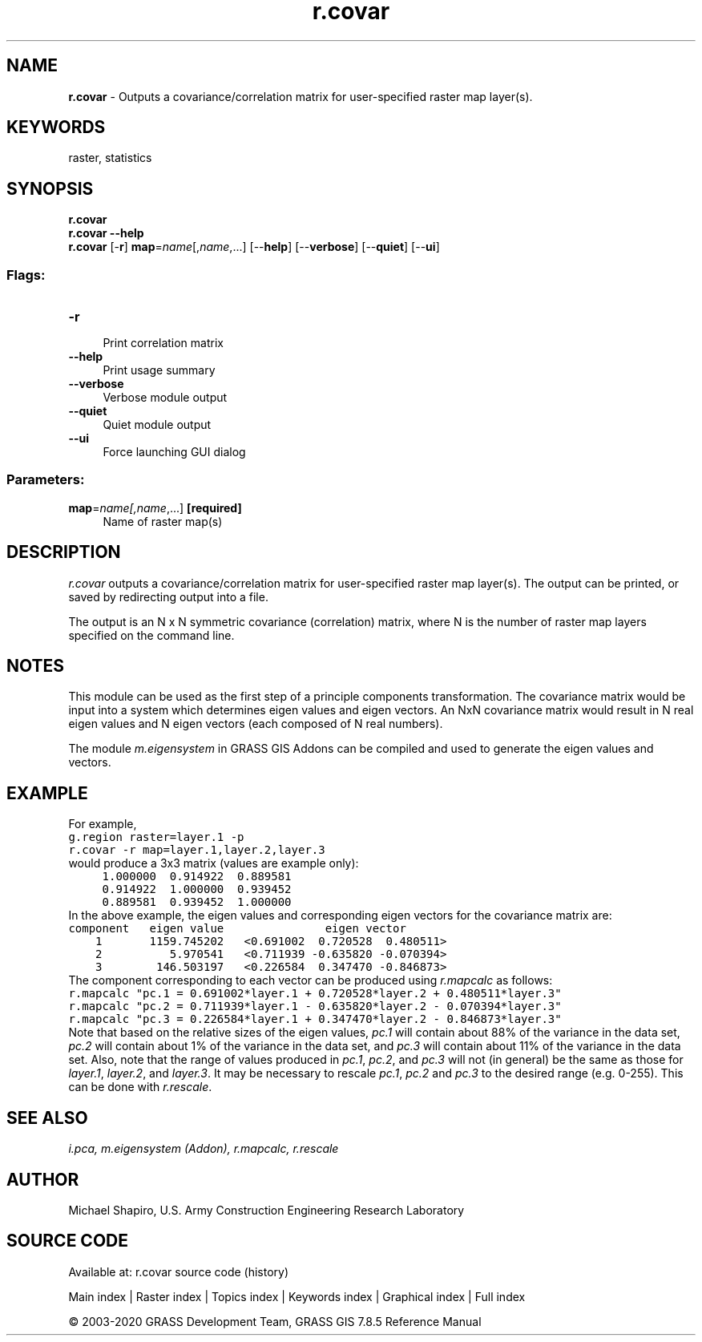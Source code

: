 .TH r.covar 1 "" "GRASS 7.8.5" "GRASS GIS User's Manual"
.SH NAME
\fI\fBr.covar\fR\fR  \- Outputs a covariance/correlation matrix for user\-specified raster map layer(s).
.SH KEYWORDS
raster, statistics
.SH SYNOPSIS
\fBr.covar\fR
.br
\fBr.covar \-\-help\fR
.br
\fBr.covar\fR [\-\fBr\fR] \fBmap\fR=\fIname\fR[,\fIname\fR,...]  [\-\-\fBhelp\fR]  [\-\-\fBverbose\fR]  [\-\-\fBquiet\fR]  [\-\-\fBui\fR]
.SS Flags:
.IP "\fB\-r\fR" 4m
.br
Print correlation matrix
.IP "\fB\-\-help\fR" 4m
.br
Print usage summary
.IP "\fB\-\-verbose\fR" 4m
.br
Verbose module output
.IP "\fB\-\-quiet\fR" 4m
.br
Quiet module output
.IP "\fB\-\-ui\fR" 4m
.br
Force launching GUI dialog
.SS Parameters:
.IP "\fBmap\fR=\fIname[,\fIname\fR,...]\fR \fB[required]\fR" 4m
.br
Name of raster map(s)
.SH DESCRIPTION
\fIr.covar\fR outputs a covariance/correlation matrix for user\-specified
raster map layer(s).  The output can be printed, or saved by redirecting
output into a file.
.PP
The output is an N x N symmetric covariance (correlation) matrix,
where N is the number of raster map layers specified on the command line.
.SH NOTES
This module can be used as the first step of a principle components
transformation.
The covariance matrix would be input into a system which determines
eigen values and eigen vectors. An NxN covariance matrix would result in
N real eigen values and N eigen vectors (each composed of N real numbers).
.PP
The module \fIm.eigensystem\fR
in GRASS GIS Addons
can be compiled and used to generate the eigen values and vectors.
.SH EXAMPLE
For example,
.br
.nf
\fC
g.region raster=layer.1 \-p
r.covar \-r map=layer.1,layer.2,layer.3
\fR
.fi
would produce a 3x3 matrix (values are example only):
.br
.nf
\fC
     1.000000  0.914922  0.889581
     0.914922  1.000000  0.939452
     0.889581  0.939452  1.000000
\fR
.fi
In the above example, the eigen values and corresponding eigen vectors
for the covariance matrix are:
.br
.nf
\fC
component   eigen value               eigen vector
    1       1159.745202   <0.691002  0.720528  0.480511>
    2          5.970541   <0.711939 \-0.635820 \-0.070394>
    3        146.503197   <0.226584  0.347470 \-0.846873>
\fR
.fi
The component corresponding to each vector can be produced using
\fIr.mapcalc\fR
as follows:
.br
.nf
\fC
r.mapcalc \(dqpc.1 = 0.691002*layer.1 + 0.720528*layer.2 + 0.480511*layer.3\(dq
r.mapcalc \(dqpc.2 = 0.711939*layer.1 \- 0.635820*layer.2 \- 0.070394*layer.3\(dq
r.mapcalc \(dqpc.3 = 0.226584*layer.1 + 0.347470*layer.2 \- 0.846873*layer.3\(dq
\fR
.fi
Note that based on the relative sizes of the eigen values,
\fIpc.1\fR
will contain about 88% of the variance in the data set,
\fIpc.2\fR
will contain about 1% of the variance in the data set, and
\fIpc.3\fR
will contain about 11% of the variance in the data set.
Also, note that the range of values produced in
\fIpc.1\fR, \fIpc.2\fR, and \fIpc.3\fR will
not (in general) be the same as those for
\fIlayer.1\fR, \fIlayer.2\fR, and \fIlayer.3\fR.
It may be necessary to rescale
\fIpc.1\fR, \fIpc.2\fR and \fIpc.3\fR to
the desired range (e.g. 0\-255).
This can be done with \fIr.rescale\fR.
.SH SEE ALSO
\fI
i.pca,
m.eigensystem (Addon),
r.mapcalc,
r.rescale
\fR
.SH AUTHOR
Michael Shapiro, U.S. Army Construction Engineering Research Laboratory
.SH SOURCE CODE
.PP
Available at: r.covar source code (history)
.PP
Main index |
Raster index |
Topics index |
Keywords index |
Graphical index |
Full index
.PP
© 2003\-2020
GRASS Development Team,
GRASS GIS 7.8.5 Reference Manual
